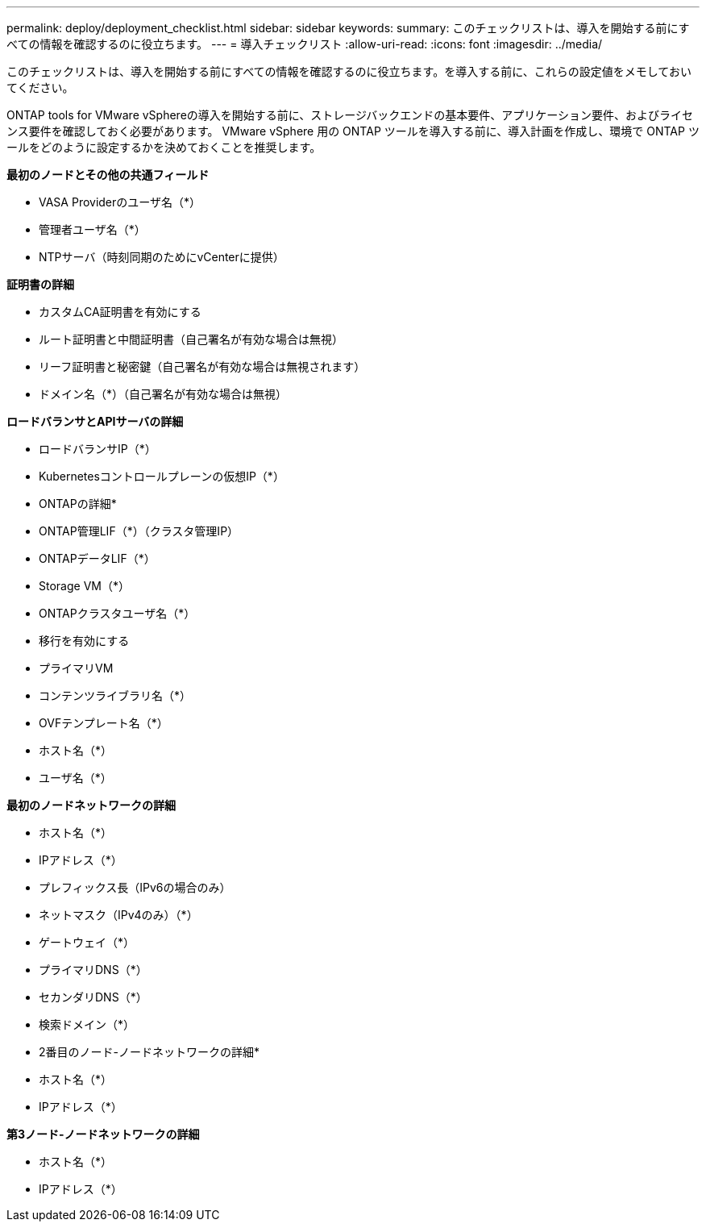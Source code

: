 ---
permalink: deploy/deployment_checklist.html 
sidebar: sidebar 
keywords:  
summary: このチェックリストは、導入を開始する前にすべての情報を確認するのに役立ちます。 
---
= 導入チェックリスト
:allow-uri-read: 
:icons: font
:imagesdir: ../media/


[role="lead"]
このチェックリストは、導入を開始する前にすべての情報を確認するのに役立ちます。を導入する前に、これらの設定値をメモしておいてください。

ONTAP tools for VMware vSphereの導入を開始する前に、ストレージバックエンドの基本要件、アプリケーション要件、およびライセンス要件を確認しておく必要があります。
VMware vSphere 用の ONTAP ツールを導入する前に、導入計画を作成し、環境で ONTAP ツールをどのように設定するかを決めておくことを推奨します。

*最初のノードとその他の共通フィールド*

* VASA Providerのユーザ名（*）
* 管理者ユーザ名（*）
* NTPサーバ（時刻同期のためにvCenterに提供）


*証明書の詳細*

* カスタムCA証明書を有効にする
* ルート証明書と中間証明書（自己署名が有効な場合は無視）
* リーフ証明書と秘密鍵（自己署名が有効な場合は無視されます）
* ドメイン名（*）（自己署名が有効な場合は無視）


*ロードバランサとAPIサーバの詳細*

* ロードバランサIP（*）
* Kubernetesコントロールプレーンの仮想IP（*）


* ONTAPの詳細*

* ONTAP管理LIF（*）（クラスタ管理IP）
* ONTAPデータLIF（*）
* Storage VM（*）
* ONTAPクラスタユーザ名（*）
* 移行を有効にする
* プライマリVM
* コンテンツライブラリ名（*）
* OVFテンプレート名（*）
* ホスト名（*）
* ユーザ名（*）


*最初のノードネットワークの詳細*

* ホスト名（*）
* IPアドレス（*）
* プレフィックス長（IPv6の場合のみ）
* ネットマスク（IPv4のみ）（*）
* ゲートウェイ（*）
* プライマリDNS（*）
* セカンダリDNS（*）
* 検索ドメイン（*）


* 2番目のノード-ノードネットワークの詳細*

* ホスト名（*）
* IPアドレス（*）


*第3ノード-ノードネットワークの詳細*

* ホスト名（*）
* IPアドレス（*）

